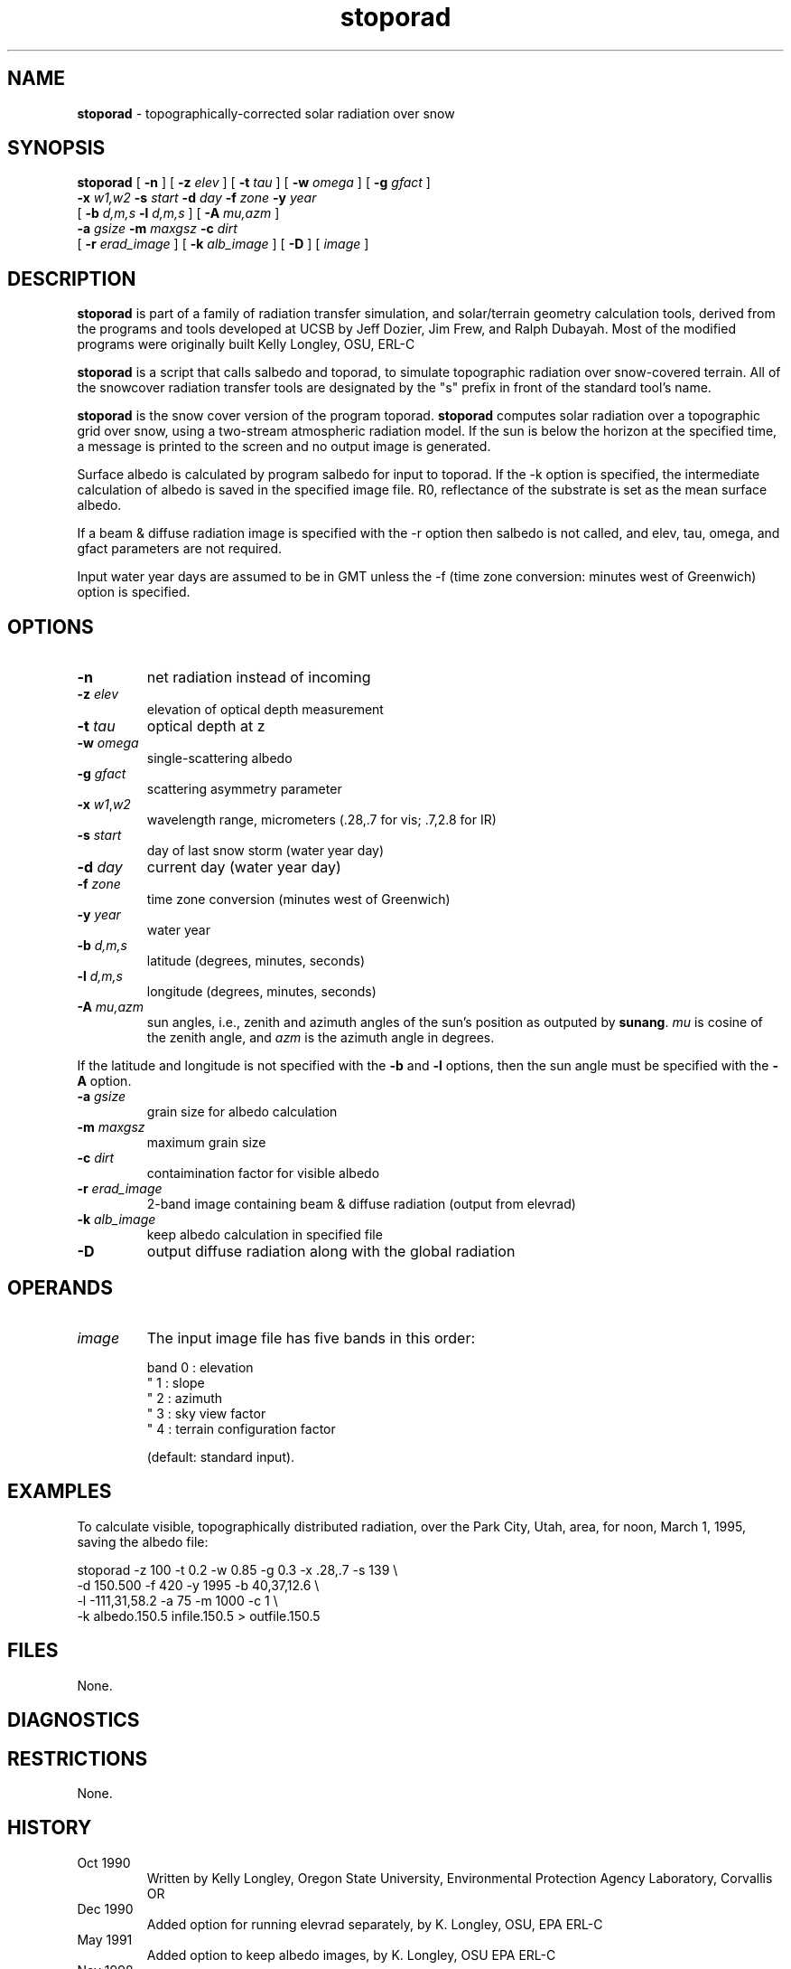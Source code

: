 .TH "stoporad" "1" "5 March 2015" "IPW v2" "IPW User Commands"
.SH NAME
.PP
\fBstoporad\fP - topographically-corrected solar radiation over snow
.SH SYNOPSIS
.sp
.nf
.ft CR
\fBstoporad\fP [ \fB-n\fP ] [ \fB-z\fP \fIelev\fP ] [ \fB-t\fP \fItau\fP ] [ \fB-w\fP \fIomega\fP ] [ \fB-g\fP \fIgfact\fP ]
     \fB-x\fP \fIw1,w2\fP \fB-s\fP \fIstart\fP \fB-d\fP \fIday\fP \fB-f\fP \fIzone\fP \fB-y\fP \fIyear\fP
     [ \fB-b\fP \fId,m,s\fP \fB-l\fP \fId,m,s\fP ] [ \fB-A\fP \fImu,azm\fP ]
     \fB-a\fP \fIgsize\fP \fB-m\fP \fImaxgsz\fP \fB-c\fP \fIdirt\fP
     [ \fB-r\fP \fIerad_image\fP ] [ \fB-k\fP \fIalb_image\fP ] [ \fB-D\fP ]  [ \fIimage\fP ]
.ft R
.fi
.SH DESCRIPTION
.PP
\fBstoporad\fP is part of a family of radiation transfer simulation,
and solar/terrain geometry calculation tools, derived from the
programs and tools developed at UCSB by Jeff Dozier, Jim Frew, and
Ralph Dubayah.  Most of the modified programs were originally built
Kelly Longley, OSU, ERL-C
.PP
\fBstoporad\fP is a script that calls salbedo and toporad, to simulate
topographic radiation over snow-covered terrain. All of the snowcover
radiation transfer tools are designated by the "s" prefix in front of
the standard tool's name.
.PP
\fBstoporad\fP is the snow cover version of the program toporad.
\fBstoporad\fP computes solar radiation over a topographic grid over snow,
using a two-stream atmospheric radiation model.
If the sun is below the horizon at the specified time, a message is
printed to the screen and no output image is generated.
.PP
Surface albedo is calculated by program salbedo for input to toporad.
If the -k option is specified, the intermediate calculation of albedo
is saved in the specified image file.
R0, reflectance of the substrate is set as the mean surface albedo.
.PP
If a beam & diffuse radiation image is specified with the -r option
then salbedo is not called, and elev, tau, omega, and gfact parameters
are not required.
.PP
Input water year days are assumed to be in GMT unless the -f (time
zone conversion: minutes west of Greenwich) option is specified.
.SH OPTIONS
.TP
\fB-n\fP
net radiation instead of incoming
.sp
.TP
\fB-z\fP \fIelev\fP
elevation of optical depth measurement
.sp
.TP
\fB-t\fP \fItau\fP
optical depth at z
.sp
.TP
\fB-w\fP \fIomega\fP
single-scattering albedo
.sp
.TP
\fB-g\fP \fIgfact\fP
scattering asymmetry parameter
.sp
.TP
\fB-x\fP \fIw1\fP,\fIw2\fP
wavelength range, micrometers (.28,.7 for vis; .7,2.8 for IR)
.sp
.TP
\fB-s\fP \fIstart\fP
day of last snow storm (water year day)
.sp
.TP
\fB-d\fP \fIday\fP
current day (water year day)
.sp
.TP
\fB-f\fP \fIzone\fP
time zone conversion (minutes west of Greenwich)
.sp
.TP
\fB-y\fP \fIyear\fP
water year
.sp
.TP
\fB-b\fP \fId,m,s\fP
latitude (degrees, minutes, seconds)
.sp
.TP
\fB-l\fP \fId,m,s\fP
longitude (degrees, minutes, seconds)
.sp
.TP
\fB-A\fP \fImu,azm\fP
sun angles, i.e., zenith and azimuth angles of the sun's position as
outputed by \fBsunang\fP.  \fImu\fP is cosine of the zenith angle, and
\fIazm\fP is the azimuth angle in degrees.
.PP
If the latitude and longitude is not specified with the \fB-b\fP and
\fB-l\fP options, then the sun angle must be specified with the \fB-A\fP
option.
.TP
\fB-a\fP \fIgsize\fP
grain size for albedo calculation
.sp
.TP
\fB-m\fP \fImaxgsz\fP
maximum grain size
.sp
.TP
\fB-c\fP \fIdirt\fP
contaimination factor for visible albedo
.sp
.TP
\fB-r\fP \fIerad_image\fP
2-band image containing beam & diffuse radiation (output from elevrad)
.sp
.TP
\fB-k\fP \fIalb_image\fP
keep albedo calculation in specified file
.sp
.TP
\fB-D\fP
output diffuse radiation along with the global radiation
.SH OPERANDS
.TP
\fIimage\fP
The input image file has five bands in this order:
.sp
.nf
.ft CR
     band 0 : elevation
      "   1 : slope
      "   2 : azimuth
      "   3 : sky view factor
      "   4 : terrain configuration factor
.ft R
.fi

.sp
(default: standard input).
.SH EXAMPLES
.PP
To calculate visible, topographically distributed radiation, over
the Park City, Utah, area, for noon, March 1, 1995, saving
the albedo file:
.sp
.nf
.ft CR
     stoporad -z 100 -t 0.2 -w 0.85 -g 0.3 -x .28,.7 -s 139 \\
          -d 150.500 -f 420 -y 1995 -b 40,37,12.6 \\
          -l -111,31,58.2 -a 75 -m 1000 -c 1 \\
          -k albedo.150.5 infile.150.5 > outfile.150.5
.ft R
.fi
.SH FILES
.PP
None.
.SH DIAGNOSTICS
.SH RESTRICTIONS
.PP
None.
.SH HISTORY
.TP
Oct 1990
Written by Kelly Longley, Oregon State University,
Environmental Protection Agency Laboratory, Corvallis OR
.sp
.TP
Dec 1990
Added option for running elevrad separately,
by K. Longley, OSU, EPA ERL-C
.sp
.TP
May 1991
Added option to keep albedo images,
by K. Longley, OSU EPA ERL-C
.sp
.TP
Nov 1998
Added the options to specify solar angles and to output diffuse
radiation.  J. Domingo, OSU
.SH SEE ALSO
.TP
IPW
	\fBstandard stoporad\fP,
\fBlocally modified toporad\fP,
\fBalbedo\fP,
\fBelevrad\fP,
\fBialbedo\fP,
\fBselevrad\fP,
\fBtoporad\fP
.PP
Dozier, J., 1980.  "A clear-sky spectral solar radiation model for
	snow-covered mountainous terrain".  Water Resources Research,
	vol. 16, pp. 709-718.
.PP
Dozier, J., and J. Frew, 1981.  "Atmospheric corrections to satellite
	radiometric data over rugged terrain".  Remote Sensing of
	Environment, vol. 11, pp. 191-205.
.PP
Dozier, J., J. Bruno, and P. Downey, 1991.  "A faster solution to the
	horizon problem", Computers and Geosciences, volume 7,
	number 2, pp. 145-151.
.PP
Dozier, J., and J. Frew, 1990.  Rapid calculation of terrain parameters
	for radiation modeling from digital elevation data". IEEE
	Transactions on Geoscience and Remote Sensing, vol. 28, no. 5,
	pp. 963-969.
.PP
Dubayah, R., 1994.  "Modeling a solar radiation topoclimatology for the
	Rio Grande River Basin".  Journal of Vegetation Science, vol. 5,
	pp. 627-640.
